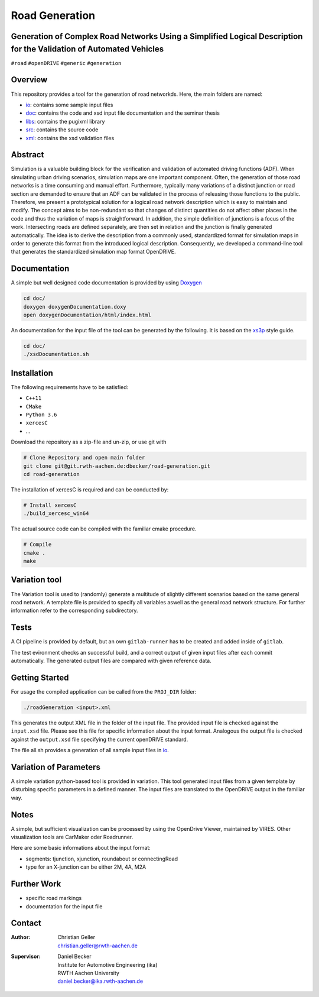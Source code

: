 Road Generation
===============

Generation of Complex Road Networks Using a Simplified Logical Description for the Validation of Automated Vehicles
--------------------------------------------------------------------------------------------------------------------

|version| |project|


``#road`` ``#openDRIVE`` ``#generic`` ``#generation``

Overview 
--------
This repository provides a tool for the generation of road networkds. Here, the main folders are named:

* `io`_: contains some sample input files
* `doc`_: contains the code and xsd input file documentation and the seminar thesis
* `libs`_: contains the pugixml library
* `src`_: contains the source code
* `xml`_: contains the xsd validation files 

.. _`io`: io
.. _`doc`: doc
.. _`libs`: libs
.. _`src`: src
.. _`xml`: xml

Abstract 
--------
Simulation is a valuable building block for the verification and validation of automated driving functions (ADF). When simulating urban driving scenarios, simulation maps are one important component. Often, the generation of those road networks is a time consuming and manual effort. Furthermore, typically many variations of a distinct junction or road section are demanded to ensure that an ADF can be validated in the process of releasing those functions to the public.
Therefore, we present a prototypical solution for a logical road network description which is easy to maintain and modify. The concept aims to be non-redundant so that changes of distinct quantities do not affect other places in the code and thus the variation of maps is straightforward. In addition, the simple definition of junctions is a focus of the work. Intersecting roads are defined separately, are then set in relation and the junction is finally generated automatically.
The idea is to derive the description from a commonly used, standardized format for simulation maps in order to generate this format from the introduced logical description. Consequently, we developed a command-line tool that generates the standardized simulation map format OpenDRIVE.

Documentation
-------------
A simple but well designed code documentation is provided by using `Doxygen`_

.. _`Doxygen`: http://www.doxygen.nl/


.. code-block:: bash

    cd doc/
    doxygen doxygenDocumentation.doxy
    open doxygenDocumentation/html/index.html

An documentation for the input file of the tool can be generated by the following. It is based on the `xs3p`_ style guide.

.. _`xs3p`: https://xml.fiforms.org/xs3p/

.. code-block:: bash

    cd doc/
    ./xsdDocumentation.sh

Installation
------------

The following requirements have to be satisfied:

- ``C++11``
- ``CMake``
- ``Python 3.6``
- ``xercesC``
- ...

Download the repository as a zip-file and un-zip, or use git with

.. code-block:: bash

    # Clone Repository and open main folder
    git clone git@git.rwth-aachen.de:dbecker/road-generation.git
    cd road-generation

The installation of xercesC is required and can be conducted by:

.. code-block:: bash

    # Install xercesC
    ./build_xercesc_win64

The actual source code can be compiled with the familiar cmake procedure.

.. code-block:: bash

    # Compile
    cmake .
    make

Variation tool
------------
The Variation tool is used to (randomly) generate a multitude of slightly different scenarios based on the same general road network. A template file is provided to specify all variables aswell as the general road network structure. For further information refer to the corresponding subdirectory.


Tests
-----

A CI pipeline is provided by default, but an own ``gitlab-runner`` has to be created and added inside of ``gitlab``. 

The test evironment checks an successful build, and a correct output of given input files after each commit automatically. The generated output files are compared with given reference data.

Getting Started
---------------

For usage the compiled application can be called from the ``PROJ_DIR`` folder:

.. code-block:: bash

    ./roadGeneration <input>.xml

This generates the output XML file in the folder of the input file. The provided input file is checked against the ``input.xsd`` file. Please see this file for specific information about the input format. Analogous the output file is checked against the ``output.xsd`` file specifying the current openDRIVE standard.

The file all.sh provides a generation of all sample input files in `io`_.

Variation of Parameters
-----------------------

A simple variation python-based tool is provided in variation. This tool generated input files from a given template by disturbing specific parameters in a defined manner. The input files are translated to the OpenDRIVE output in the familiar way. 

Notes
-----

A simple, but sufficient visualization can be processed by using the OpenDrive Viewer, maintained by VIRES. Other visualization tools are CarMaker oder Roadrunner.

Here are some basic informations about the input format:

* segments: tjunction, xjunction, roundabout or connectingRoad
* type for an X-junction can be either 2M, 4A, M2A 

Further Work
------------

* specific road markings
* documentation for the input file
  
Contact
-------
:Author:
    | Christian Geller
    | christian.geller@rwth-aachen.de
:Supervisor:
    | Daniel Becker
    | Institute for Automotive Engineering (ika)
    | RWTH Aachen University
    | daniel.becker@ika.rwth-aachen.de

.. |version| image:: https://img.shields.io/badge/version-0.2-blue.svg
    :target: https://gitlab.ika.rwth-aachen.de/dbecker/road-generation
    :alt: Documentation Website

.. |project| image:: https://img.shields.io/badge/project-RoadGeneration-blue.svg
    :target: https://gitlab.ika.rwth-aachen.de/dbecker/road-generation
    :alt: Documentation Website
